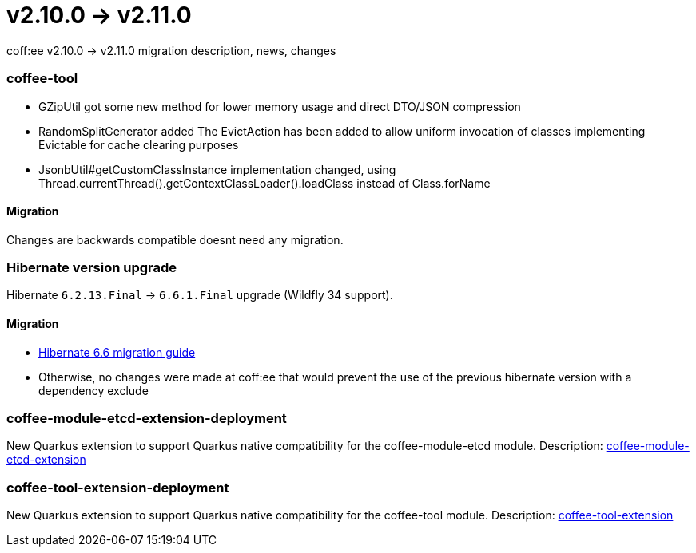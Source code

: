 = v2.10.0 → v2.11.0

coff:ee v2.10.0 -> v2.11.0 migration description, news, changes

=== coffee-tool
* GZipUtil got some new method for lower memory usage and direct DTO/JSON compression
* RandomSplitGenerator added
The EvictAction has been added to allow uniform invocation of classes implementing Evictable for cache clearing purposes
* JsonbUtil#getCustomClassInstance implementation changed, using Thread.currentThread().getContextClassLoader().loadClass instead of Class.forName

==== Migration
Changes are backwards compatible doesnt need any migration.


=== Hibernate version upgrade
Hibernate `6.2.13.Final` -> `6.6.1.Final` upgrade (Wildfly 34 support).

==== Migration
* https://docs.jboss.org/hibernate/orm/6.6/migration-guide/migration-guide.html[Hibernate 6.6 migration guide]
* Otherwise, no changes were made at coff:ee that would prevent the use of the previous hibernate version with a dependency exclude

=== coffee-module-etcd-extension-deployment

New Quarkus extension to support Quarkus native compatibility for the coffee-module-etcd module.
Description: <<common_coffee-quarkus-extensions-module-etcd, coffee-module-etcd-extension>>

=== coffee-tool-extension-deployment

New Quarkus extension to support Quarkus native compatibility for the coffee-tool module.
Description: <<common_coffee-quarkus-extensions-tool, coffee-tool-extension>>